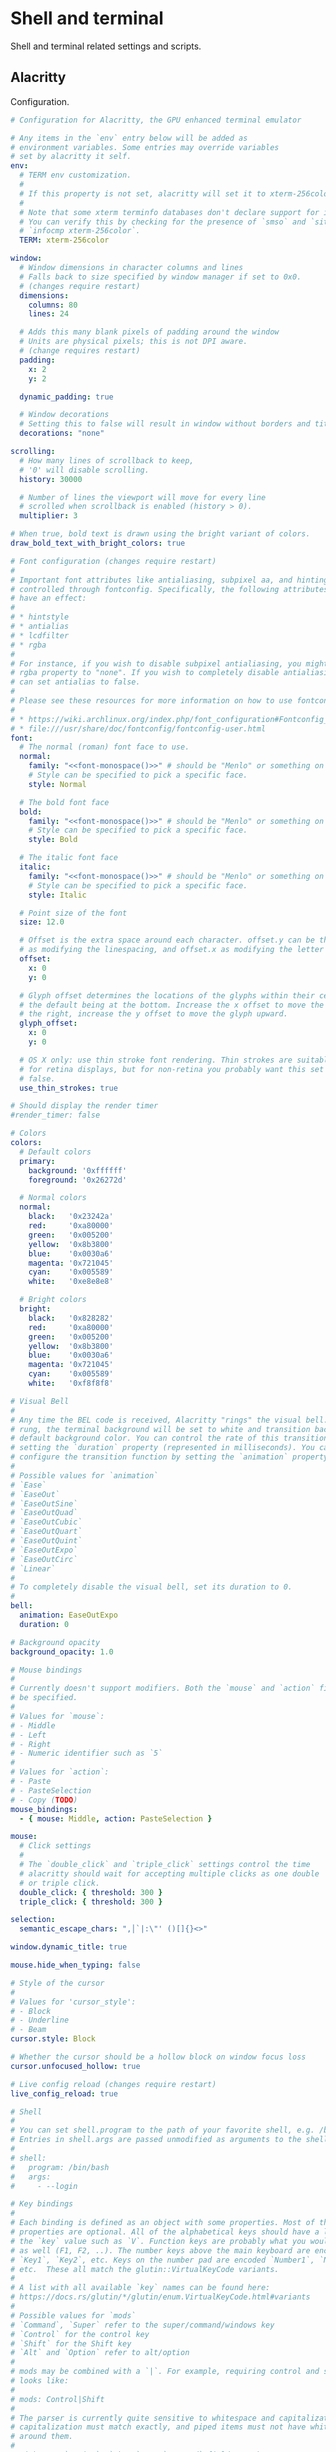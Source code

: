 #+STARTUP: content
#+PROPERTY: header-args+ :mkdirp yes

* Shell and terminal

  Shell and terminal related settings and scripts.

** Alacritty

   Configuration.

   #+BEGIN_SRC yaml :tangle ~/.config/alacritty/alacritty.yml :noweb yes
     # Configuration for Alacritty, the GPU enhanced terminal emulator

     # Any items in the `env` entry below will be added as
     # environment variables. Some entries may override variables
     # set by alacritty it self.
     env:
       # TERM env customization.
       #
       # If this property is not set, alacritty will set it to xterm-256color.
       #
       # Note that some xterm terminfo databases don't declare support for italics.
       # You can verify this by checking for the presence of `smso` and `sitm` in
       # `infocmp xterm-256color`.
       TERM: xterm-256color

     window:
       # Window dimensions in character columns and lines
       # Falls back to size specified by window manager if set to 0x0.
       # (changes require restart)
       dimensions:
         columns: 80
         lines: 24

       # Adds this many blank pixels of padding around the window
       # Units are physical pixels; this is not DPI aware.
       # (change requires restart)
       padding:
         x: 2
         y: 2
  
       dynamic_padding: true

       # Window decorations
       # Setting this to false will result in window without borders and title bar.
       decorations: "none"

     scrolling:
       # How many lines of scrollback to keep,
       # '0' will disable scrolling.
       history: 30000

       # Number of lines the viewport will move for every line
       # scrolled when scrollback is enabled (history > 0).
       multiplier: 3

     # When true, bold text is drawn using the bright variant of colors.
     draw_bold_text_with_bright_colors: true

     # Font configuration (changes require restart)
     #
     # Important font attributes like antialiasing, subpixel aa, and hinting can be
     # controlled through fontconfig. Specifically, the following attributes should
     # have an effect:
     #
     # * hintstyle
     # * antialias
     # * lcdfilter
     # * rgba
     #
     # For instance, if you wish to disable subpixel antialiasing, you might set the
     # rgba property to "none". If you wish to completely disable antialiasing, you
     # can set antialias to false.
     #
     # Please see these resources for more information on how to use fontconfig
     #
     # * https://wiki.archlinux.org/index.php/font_configuration#Fontconfig_configuration
     # * file:///usr/share/doc/fontconfig/fontconfig-user.html
     font:
       # The normal (roman) font face to use.
       normal:
         family: "<<font-monospace()>>" # should be "Menlo" or something on macOS.
         # Style can be specified to pick a specific face.
         style: Normal

       # The bold font face
       bold:
         family: "<<font-monospace()>>" # should be "Menlo" or something on macOS.
         # Style can be specified to pick a specific face.
         style: Bold

       # The italic font face
       italic:
         family: "<<font-monospace()>>" # should be "Menlo" or something on macOS.
         # Style can be specified to pick a specific face.
         style: Italic

       # Point size of the font
       size: 12.0

       # Offset is the extra space around each character. offset.y can be thought of
       # as modifying the linespacing, and offset.x as modifying the letter spacing.
       offset:
         x: 0
         y: 0

       # Glyph offset determines the locations of the glyphs within their cells with
       # the default being at the bottom. Increase the x offset to move the glyph to
       # the right, increase the y offset to move the glyph upward.
       glyph_offset:
         x: 0
         y: 0

       # OS X only: use thin stroke font rendering. Thin strokes are suitable
       # for retina displays, but for non-retina you probably want this set to
       # false.
       use_thin_strokes: true

     # Should display the render timer
     #render_timer: false

     # Colors
     colors:
       # Default colors
       primary:
         background: '0xffffff'
         foreground: '0x26272d'

       # Normal colors
       normal:
         black:   '0x23242a'
         red:     '0xa80000'
         green:   '0x005200'
         yellow:  '0x8b3800'
         blue:    '0x0030a6'
         magenta: '0x721045'
         cyan:    '0x005589'
         white:   '0xe8e8e8'

       # Bright colors
       bright:
         black:   '0x828282'
         red:     '0xa80000'
         green:   '0x005200'
         yellow:  '0x8b3800'
         blue:    '0x0030a6'
         magenta: '0x721045'
         cyan:    '0x005589'
         white:   '0xf8f8f8'

     # Visual Bell
     #
     # Any time the BEL code is received, Alacritty "rings" the visual bell. Once
     # rung, the terminal background will be set to white and transition back to the
     # default background color. You can control the rate of this transition by
     # setting the `duration` property (represented in milliseconds). You can also
     # configure the transition function by setting the `animation` property.
     #
     # Possible values for `animation`
     # `Ease`
     # `EaseOut`
     # `EaseOutSine`
     # `EaseOutQuad`
     # `EaseOutCubic`
     # `EaseOutQuart`
     # `EaseOutQuint`
     # `EaseOutExpo`
     # `EaseOutCirc`
     # `Linear`
     #
     # To completely disable the visual bell, set its duration to 0.
     #
     bell:
       animation: EaseOutExpo
       duration: 0

     # Background opacity
     background_opacity: 1.0

     # Mouse bindings
     #
     # Currently doesn't support modifiers. Both the `mouse` and `action` fields must
     # be specified.
     #
     # Values for `mouse`:
     # - Middle
     # - Left
     # - Right
     # - Numeric identifier such as `5`
     #
     # Values for `action`:
     # - Paste
     # - PasteSelection
     # - Copy (TODO)
     mouse_bindings:
       - { mouse: Middle, action: PasteSelection }

     mouse:
       # Click settings
       #
       # The `double_click` and `triple_click` settings control the time
       # alacritty should wait for accepting multiple clicks as one double
       # or triple click.
       double_click: { threshold: 300 }
       triple_click: { threshold: 300 }

     selection:
       semantic_escape_chars: ",│`|:\"' ()[]{}<>"

     window.dynamic_title: true

     mouse.hide_when_typing: false

     # Style of the cursor
     #
     # Values for 'cursor_style':
     # - Block
     # - Underline
     # - Beam
     cursor.style: Block

     # Whether the cursor should be a hollow block on window focus loss
     cursor.unfocused_hollow: true

     # Live config reload (changes require restart)
     live_config_reload: true

     # Shell
     #
     # You can set shell.program to the path of your favorite shell, e.g. /bin/fish.
     # Entries in shell.args are passed unmodified as arguments to the shell.
     #
     # shell:
     #   program: /bin/bash
     #   args:
     #     - --login

     # Key bindings
     #
     # Each binding is defined as an object with some properties. Most of the
     # properties are optional. All of the alphabetical keys should have a letter for
     # the `key` value such as `V`. Function keys are probably what you would expect
     # as well (F1, F2, ..). The number keys above the main keyboard are encoded as
     # `Key1`, `Key2`, etc. Keys on the number pad are encoded `Number1`, `Number2`,
     # etc.  These all match the glutin::VirtualKeyCode variants.
     #
     # A list with all available `key` names can be found here:
     # https://docs.rs/glutin/*/glutin/enum.VirtualKeyCode.html#variants
     #
     # Possible values for `mods`
     # `Command`, `Super` refer to the super/command/windows key
     # `Control` for the control key
     # `Shift` for the Shift key
     # `Alt` and `Option` refer to alt/option
     #
     # mods may be combined with a `|`. For example, requiring control and shift
     # looks like:
     #
     # mods: Control|Shift
     #
     # The parser is currently quite sensitive to whitespace and capitalization -
     # capitalization must match exactly, and piped items must not have whitespace
     # around them.
     #
     # Either an `action`, `chars`, or `command` field must be present.
     #   `action` must be one of the following:
     #       - `Paste`
     #       - `PasteSelection`
     #       - `Copy`
     #       - `IncreaseFontSize`
     #       - `DecreaseFontSize`
     #       - `ResetFontSize`
     #       - `ScrollPageUp`
     #       - `ScrollPageDown`
     #       - `ScrollToTop`
     #       - `ScrollToBottom`
     #       - `Quit`
     #   `chars` writes the specified string every time that binding is activated.
     #     These should generally be escape sequences, but they can be configured to
     #     send arbitrary strings of bytes.
     #   `command` must be a map containing a `program` string, and `args` array of
     #     strings. For example:
     #     - { ... , command: { program: "alacritty", args: ["-e", "vttest"] } }
     #
     # Want to add a binding (e.g. "PageUp") but are unsure what the X sequence
     # (e.g. "\x1b[5~") is? Open another terminal (like xterm) without tmux,
     # then run `showkey -a` to get the sequence associated to a key combination.
     key_bindings:
       - { key: V,        mods: Control|Shift,    action: Paste               }
       - { key: C,        mods: Control|Shift,    action: Copy                }
       - { key: Paste,                   action: Paste                        }
       - { key: Copy,                    action: Copy                         }
       - { key: Q,        mods: Command, action: Quit                         }
       - { key: W,        mods: Command, action: Quit                         }
       - { key: Insert,   mods: Shift,   action: PasteSelection               }
       - { key: Key0,     mods: Control, action: ResetFontSize                }
       - { key: Equals,   mods: Control, action: IncreaseFontSize             }
       - { key: Home,                    chars: "\x1bOH",   mode: AppCursor   }
       - { key: Home,                    chars: "\x1b[H",   mode: ~AppCursor  }
       - { key: End,                     chars: "\x1bOF",   mode: AppCursor   }
       - { key: End,                     chars: "\x1b[F",   mode: ~AppCursor  }
       - { key: PageUp,   mods: Shift,   chars: "\x1b[5;2~"                   }
       - { key: PageUp,   mods: Control, chars: "\x1b[5;5~"                   }
       - { key: PageUp,                  chars: "\x1b[5~"                     }
       - { key: PageDown, mods: Shift,   chars: "\x1b[6;2~"                   }
       - { key: PageDown, mods: Control, chars: "\x1b[6;5~"                   }
       - { key: PageDown,                chars: "\x1b[6~"                     }
       - { key: Tab,      mods: Shift,   chars: "\x1b[Z"                      }
       - { key: Back,                    chars: "\x7f"                        }
       - { key: Back,     mods: Alt,     chars: "\x1b\x7f"                    }
       - { key: Insert,                  chars: "\x1b[2~"                     }
       - { key: Delete,                  chars: "\x1b[3~"                     }
       - { key: Left,     mods: Shift,   chars: "\x1b[1;2D"                   }
       - { key: Left,     mods: Control, chars: "\x1b[1;5D"                   }
       - { key: Left,     mods: Alt,     chars: "\x1b[1;3D"                   }
       - { key: Left,                    chars: "\x1b[D",   mode: ~AppCursor  }
       - { key: Left,                    chars: "\x1bOD",   mode: AppCursor   }
       - { key: Right,    mods: Shift,   chars: "\x1b[1;2C"                   }
       - { key: Right,    mods: Control, chars: "\x1b[1;5C"                   }
       - { key: Right,    mods: Alt,     chars: "\x1b[1;3C"                   }
       - { key: Right,                   chars: "\x1b[C",   mode: ~AppCursor  }
       - { key: Right,                   chars: "\x1bOC",   mode: AppCursor   }
       - { key: Up,       mods: Shift,   chars: "\x1b[1;2A"                   }
       - { key: Up,       mods: Control, chars: "\x1b[1;5A"                   }
       - { key: Up,       mods: Alt,     chars: "\x1b[1;3A"                   }
       - { key: Up,                      chars: "\x1b[A",   mode: ~AppCursor  }
       - { key: Up,                      chars: "\x1bOA",   mode: AppCursor   }
       - { key: Down,     mods: Shift,   chars: "\x1b[1;2B"                   }
       - { key: Down,     mods: Control, chars: "\x1b[1;5B"                   }
       - { key: Down,     mods: Alt,     chars: "\x1b[1;3B"                   }
       - { key: Down,                    chars: "\x1b[B",   mode: ~AppCursor  }
       - { key: Down,                    chars: "\x1bOB",   mode: AppCursor   }
       - { key: F1,                      chars: "\x1bOP"                      }
       - { key: F2,                      chars: "\x1bOQ"                      }
       - { key: F3,                      chars: "\x1bOR"                      }
       - { key: F4,                      chars: "\x1bOS"                      }
       - { key: F5,                      chars: "\x1b[15~"                    }
       - { key: F6,                      chars: "\x1b[17~"                    }
       - { key: F7,                      chars: "\x1b[18~"                    }
       - { key: F8,                      chars: "\x1b[19~"                    }
       - { key: F9,                      chars: "\x1b[20~"                    }
       - { key: F10,                     chars: "\x1b[21~"                    }
       - { key: F11,                     chars: "\x1b[23~"                    }
       - { key: F12,                     chars: "\x1b[24~"                    }
       - { key: F1,       mods: Shift,   chars: "\x1b[1;2P"                   }
       - { key: F2,       mods: Shift,   chars: "\x1b[1;2Q"                   }
       - { key: F3,       mods: Shift,   chars: "\x1b[1;2R"                   }
       - { key: F4,       mods: Shift,   chars: "\x1b[1;2S"                   }
       - { key: F5,       mods: Shift,   chars: "\x1b[15;2~"                  }
       - { key: F6,       mods: Shift,   chars: "\x1b[17;2~"                  }
       - { key: F7,       mods: Shift,   chars: "\x1b[18;2~"                  }
       - { key: F8,       mods: Shift,   chars: "\x1b[19;2~"                  }
       - { key: F9,       mods: Shift,   chars: "\x1b[20;2~"                  }
       - { key: F10,      mods: Shift,   chars: "\x1b[21;2~"                  }
       - { key: F11,      mods: Shift,   chars: "\x1b[23;2~"                  }
       - { key: F12,      mods: Shift,   chars: "\x1b[24;2~"                  }
       - { key: F1,       mods: Control, chars: "\x1b[1;5P"                   }
       - { key: F2,       mods: Control, chars: "\x1b[1;5Q"                   }
       - { key: F3,       mods: Control, chars: "\x1b[1;5R"                   }
       - { key: F4,       mods: Control, chars: "\x1b[1;5S"                   }
       - { key: F5,       mods: Control, chars: "\x1b[15;5~"                  }
       - { key: F6,       mods: Control, chars: "\x1b[17;5~"                  }
       - { key: F7,       mods: Control, chars: "\x1b[18;5~"                  }
       - { key: F8,       mods: Control, chars: "\x1b[19;5~"                  }
       - { key: F9,       mods: Control, chars: "\x1b[20;5~"                  }
       - { key: F10,      mods: Control, chars: "\x1b[21;5~"                  }
       - { key: F11,      mods: Control, chars: "\x1b[23;5~"                  }
       - { key: F12,      mods: Control, chars: "\x1b[24;5~"                  }
       - { key: F1,       mods: Alt,     chars: "\x1b[1;6P"                   }
       - { key: F2,       mods: Alt,     chars: "\x1b[1;6Q"                   }
       - { key: F3,       mods: Alt,     chars: "\x1b[1;6R"                   }
       - { key: F4,       mods: Alt,     chars: "\x1b[1;6S"                   }
       - { key: F5,       mods: Alt,     chars: "\x1b[15;6~"                  }
       - { key: F6,       mods: Alt,     chars: "\x1b[17;6~"                  }
       - { key: F7,       mods: Alt,     chars: "\x1b[18;6~"                  }
       - { key: F8,       mods: Alt,     chars: "\x1b[19;6~"                  }
       - { key: F9,       mods: Alt,     chars: "\x1b[20;6~"                  }
       - { key: F10,      mods: Alt,     chars: "\x1b[21;6~"                  }
       - { key: F11,      mods: Alt,     chars: "\x1b[23;6~"                  }
       - { key: F12,      mods: Alt,     chars: "\x1b[24;6~"                  }
       - { key: F1,       mods: Super,   chars: "\x1b[1;3P"                   }
       - { key: F2,       mods: Super,   chars: "\x1b[1;3Q"                   }
       - { key: F3,       mods: Super,   chars: "\x1b[1;3R"                   }
       - { key: F4,       mods: Super,   chars: "\x1b[1;3S"                   }
       - { key: F5,       mods: Super,   chars: "\x1b[15;3~"                  }
       - { key: F6,       mods: Super,   chars: "\x1b[17;3~"                  }
       - { key: F7,       mods: Super,   chars: "\x1b[18;3~"                  }
       - { key: F8,       mods: Super,   chars: "\x1b[19;3~"                  }
       - { key: F9,       mods: Super,   chars: "\x1b[20;3~"                  }
       - { key: F10,      mods: Super,   chars: "\x1b[21;3~"                  }
       - { key: F11,      mods: Super,   chars: "\x1b[23;3~"                  }
       - { key: F12,      mods: Super,   chars: "\x1b[24;3~"                  }
   #+END_SRC

   Wrapper around alacritty. Sets appropriate dpi as reported by X.

   Requires setting zsh shebang since it needs fp division.
    
   #+BEGIN_SRC bash :tangle ~/.bin/terminal :shebang "#!/usr/bin/env zsh"
     dpi=$(xrdb -query | grep "Xft.dpi" | awk '{print $2}')
     if [ -n "$dpi" ]; then
         export WINIT_HIDPI_FACTOR=$(( dpi / 96.0 ))
     fi

     # There's a gl bug preventing alacritty from launching.
     #
     # Error creating GL context; Received multiple errors. Errors:
     # `[NoAvailablePixelFormat, OsError("Couldn\'t setup vsync: expected interval
     # `1` but got `0`")]`
     #
     # Setting vblank_mode seems to fix this. See
     # https://github.com/alacritty/alacritty/issues/4491
     vblank_mode=1 alacritty
   #+END_SRC

** Misc Scripts
   :PROPERTIES:
   :header-args:bash: :shebang "#!/usr/bin/env bash" :tangle-mode (identity #o755)
   :END:

   Set of useful scripts.

*** bri 

    Set screen brightness. Mostly used for my laptop. i2c used to work with my
    monitor(s), but I haven't tried it recently, so might be broken.
   
    #+BEGIN_SRC bash :tangle ~/.bin/bri
      mon_current() {
          local outstr
          outstr=$(ddcutil getvcp 10)
          local nums
          nums=$(echo -e "$outstr" | sed -e 's/[^0-9]/ /g' -e 's/^ *//g' -e 's/ *$//g' | tr -s ' ')
          echo "$nums" | cut -d " " -f 3
      }

      num_displays() {
          ddcutil detect | grep "Display" -c
      }

      case $1 in
          "monitor")
          case $2 in
              "up")
              amount="${3:-2}"
              curr=$(mon_current)
              for i in $(num_displays); do
                  ddcutil setvcp 10 $(( curr + amount )) --display "$i"
              done
              ;;
              "down")
              amount="${3:-2}"
              curr=$(mon_current)
              for i in $(num_displays); do
                  ddcutil setvcp 10 $(( curr - amount )) --display "$i"
              done
              ;;
              "set")
              : "${3?"Usage: $0 monitor set PERCENT"}"
              if [ -n "$4" ]; then
                  ddcutil setvcp 10 "$3" --display "$4"
              else
                  for i in $(num_displays); do
                      ddcutil setvcp 10 "$3" --display "$i"
                  done
              fi
              ;;
          esac
          ;;
          "laptop")
          case $2 in
              "up")
              amount="${3:-2}"
              xbacklight -inc "$amount" -fps 60
              ;;
              "down")
              amount="${3:-2}"
              xbacklight -dec "$amount" -fps 60
              ;;
              "set")
              : "${3?"Usage: $0 laptop set PERCENT"}"
              xbacklight -set "$3" -fps 60
              ;;
          esac
          ;;
      esac
    #+END_SRC

*** dpi

    Set dpi for my commonly used systems.

    #+BEGIN_SRC bash :tangle ~/.bin/dpi
      laptop_dpi=216
      monitor_dpi=116

      function set_dpi() {
         echo "Xft.dpi: $1" | xrdb -merge
         echo "*dpi: $1" | xrdb -merge
      }

      if [ "$#" -eq 1 ]; then
         case $1 in
             "laptop")
                 set_dpi $laptop_dpi
                 ;;
             "monitor")
                 set_dpi $monitor_dpi
                 ;;
             ,*)
                 set_dpi "$1"
                 ;;
         esac
      else
          print "Invalid number of arguments"
      fi
    #+END_SRC

*** editor

    Start the emacs daemon if it's not already started, and open a client to it.

    #+BEGIN_SRC bash :tangle ~/.bin/editor
      emacsclient -a '' "$@"
    #+END_SRC

*** essid

    Get currently connected ssid.

    #+BEGIN_SRC bash :tangle ~/.bin/essid
      ssid=$((iwgetid || echo "no wifi") | cut -d\" -f2)
      echo $ssid
    #+END_SRC

    #+RESULTS:
    : Lan Before Time

*** lock

    Lock or suspend.

    #+BEGIN_SRC bash :tangle ~/.bin/lock
      case $1 in
          "suspend")
              systemctl suspend
              ;;
          ,*)
              xset s activate
              ;;
      esac
    #+END_SRC
    
*** mm
    
    Configuration for setting caps lock to be left control.
    
    #+BEGIN_SRC conf :tangle ~/.xmodmap
      remove Lock = Caps_Lock
      keysym Caps_Lock = Control_L
      add Control = Control_L
    #+END_SRC
    
    Script for setting the above configuration, and setting left control to send
    escape on press. Left control will continue to send left control when held
    down.
    
    This needs to be ran after suspend (sometimes twice for whatever reason).
    
    #+BEGIN_SRC bash :tangle ~/.bin/mm
      xmodmap ~/.xmodmap
      xcape -e 'Control_L=Escape'
    #+END_SRC
    
*** network

    Start up network related stuff.

    #+BEGIN_SRC bash :tangle ~/.bin/network
      set -ex

      if [ -z "$1" ]; then
          echo "Missing network name"
          exit 1
      fi

      # For whatever reason, not setting this interface down will cause netctl to fail
      # on this machine.
      if [ "$HOSTNAME" == "system7" ]; then
          sudo ip link set wlo1 down
      fi

      # Connect to selected network.
      sudo netctl start "$1"

      # Cache passphrase so mbsync can use it.
      echo "hello" | gpg -e --recipient scsmithr@gmail.com | gpg -d

      # Periodically refresh emails.
      systemctl start --user mbsync.timer
    #+END_SRC
    
*** notify

    Notify after a process has completed.

    #+BEGIN_SRC bash :tangle ~/.bin/notify
      if [ "$1" = "critical" ] ||
             [ "$1" = "normal" ] ||
             [ "$1" = "low" ]; then
          opt="-u $1"
          shift
      fi
      "$@"
      if [ -n "$DISPLAY" ]; then
          notify-send "Process Completed" "$*" $opt
      fi
      tput bel
    #+END_SRC
    
*** screenshot
    
    Take a screenshot and save it to =~/Pictures/screenshots=. The screenshot will
    be put into the clipboard.

    #+BEGIN_SRC bash :tangle ~/.bin/screenshot
      set -e

      file=screenshot_$(date -Iseconds).png

      maim --select --hidecursor | tee ~/Pictures/screenshots/$file | xclip -selection clipboard -t image/png
      notify-send "Screenshot taken" "$file"
    #+END_SRC

*** toggle-redshift
    
    Kill redshift if it's running, start it if it's not.
    
    #+BEGIN_SRC bash :tangle ~/.bin/toggle-redshift
      trap '' HUP

      if pgrep -x redshift > /dev/null; then
          pkill redshift
          echo "redshift killed"
      else
          nohup redshift &> /tmp/redshift.nohup.out &
          echo "redshift started"
      fi
    #+END_SRC

*** vol

    Helper for setting and getting volume. Uses =pamixer=.

    #+BEGIN_SRC bash :tangle ~/.bin/vol
      case $1 in
          "up")
              pamixer -u; pamixer -i 5
              ;;
          "down")
              pamixer -u; pamixer -d 5
              ;;
          "mute")
              pamixer -t
              ;;
          "get")
              pamixer --get-volume
              ;;
      esac
    #+END_SRC

** Bashrc
   :PROPERTIES:
   :header-args:bash: :tangle ~/.bashrc :comments noweb
   :END:

   If not running interactively, don't do anything

   #+BEGIN_SRC bash
     [[ $- != *i* ]] && return
   #+END_SRC
     
   Include scripts tangled from [[Scripts]].

   #+BEGIN_SRC bash
     export PATH=$PATH:$HOME/.bin/
   #+END_SRC

   Set editor to script tangled from [[editor]].

   #+BEGIN_SRC bash
     export EDITOR=editor
   #+END_SRC
   
   Go related settings. Using a non-standard go path, and avoiding using the
   default go proxy. Occasionally hitting the source directly fails (e.g. for
   some of Google's sources), and unsetting =GOPROXY= is required.

   #+BEGIN_SRC bash
     export GOPATH=$HOME/.go
     export PATH=$PATH:$HOME/.go/bin
     export GOPROXY=direct
   #+END_SRC

   Get the number of threads by counting occurrences of "processor" in cpu info.

   #+name: num-threads
   #+BEGIN_SRC bash :tangle no
     grep -c ^processor /proc/cpuinfo
   #+END_SRC

   #+RESULTS:
   : 16

   Set number of threads for julia to the number of threads counted by the
   machine tangling this file.

   #+BEGIN_SRC bash :noweb yes
     export JULIA_NUM_THREADS=<<num-threads()>>
   #+END_SRC
   
   Include cargo binaries in path.

   #+BEGIN_SRC bash
     export PATH=$PATH:$HOME/.cargo/bin
   #+END_SRC
   
   Include [[https://github.com/leanprover/elan][elan]] binaries in path.

   #+BEGIN_SRC bash
     export PATH=$PATH:$HOME/.elan/bin
   #+END_SRC

   I like colors in my =ls= output.

   #+BEGIN_SRC bash
     alias ls='ls --color=auto'
   #+END_SRC
     
   Set prompt.
     
   #+BEGIN_SRC bash
     PS1='[\u@\h \W]\$ '
   #+END_SRC

* Fonts

  List of fonts to be used elsewhere.

  #+name: font-serif
  #+BEGIN_SRC sh
    echo "Source Serif Pro"
  #+END_SRC

  #+RESULTS: font-serif
  : Source Serif Pro

  #+name: font-sans-serif
  #+BEGIN_SRC sh
    echo "Source Sans Pro"
  #+END_SRC

  #+RESULTS: font-sans-serif
  : Source Sans Pro

  #+name: font-monospace
  #+BEGIN_SRC sh
    echo "Triplicate A"
  #+END_SRC

  #+RESULTS: font-monospace
  : Triplicate A

** Font config

   #+BEGIN_SRC nxml :tangle ~/.config/fontconfig/fonts.conf :noweb yes
     <?xml version="1.0"?>
     <!DOCTYPE fontconfig SYSTEM "fonts.dtd">
     <fontconfig>
         <match target="pattern">
             <test qual="any" name="family"><string>serif</string></test>
             <edit name="family" mode="assign" binding="same"><string><<font-serif()>></string></edit>
         </match>
         <match target="pattern">
             <test qual="any" name="family"><string>sans-serif</string></test>
             <edit name="family" mode="assign" binding="same"><string><<font-sans-serif()>></string></edit>
         </match>
         <match target="pattern">
             <test qual="any" name="family"><string>monospace</string></test>
             <edit name="family" mode="assign" binding="same"><string><<font-monospace()>></string></edit>
         </match>

         <match target="pattern">
             <edit name="hintstyle" mode="append"><const>hintnone</const></edit>
         </match>
     </fontconfig>
   #+END_SRC

* Window manager

  Combo of xmonad and xmobar.

  #+name: xft-ui-font
  #+BEGIN_SRC shell :noweb yes
    echo "xft:<<font-sans-serif()>>:semibold:size=10"
  #+END_SRC

  #+RESULTS: xft-ui-font
  : xft:Source Sans Pro:semibold:size=11

** Xmonad

   Config.

   #+BEGIN_SRC haskell :tangle ~/.xmonad/xmonad.hs :noweb yes
     import qualified Data.List as List
     import qualified Data.Map as Map
     import qualified Data.Map.Strict as StrictMap
     import Graphics.X11.ExtraTypes.XF86
     import System.Exit
       ( ExitCode (ExitSuccess),
         exitWith,
       )
     import XMonad
     import XMonad.Actions.CycleWS (toggleWS)
     import XMonad.Actions.Navigation2D
       ( Direction2D (..),
         Navigation2DConfig (..),
         sideNavigation,
         switchLayer,
         windowGo,
         windowSwap,
         withNavigation2DConfig,
       )
     import XMonad.Actions.PhysicalScreens
       ( sendToScreen,
         viewScreen,
       )
     import qualified XMonad.Hooks.DynamicLog as D
     import XMonad.Hooks.EwmhDesktops
       ( ewmh,
         fullscreenEventHook,
       )
     import XMonad.Hooks.ManageDocks
       ( ToggleStruts (..),
         avoidStruts,
         docks,
       )
     import XMonad.Hooks.ManageHelpers
       ( Side (..),
         doCenterFloat,
         doSideFloat,
         isDialog,
       )
     import XMonad.Hooks.UrgencyHook
       ( NoUrgencyHook (..),
         withUrgencyHook,
       )
     import XMonad.Layout.BinarySpacePartition
       ( FocusParent (..),
         ResizeDirectional (..),
         Rotate (..),
         TreeBalance (..),
         emptyBSP,
       )
     import XMonad.Layout.NoBorders
       ( Ambiguity (..),
         lessBorders,
       )
     import XMonad.Layout.Spacing
       ( Border (..),
         spacingRaw,
       )
     import XMonad.Prompt
     import XMonad.Prompt.Shell
     import qualified XMonad.StackSet as W
     import XMonad.Util.Run
       ( hPutStrLn,
         runProcessWithInput,
         spawnPipe,
       )
     import XMonad.Util.WorkspaceCompare (getSortByIndex)

     promptConf =
       def
         { position = Bottom,
           font = "<<xft-ui-font()>>",
           height = 44,
           bgColor = dark,
           fgColor = foreground,
           bgHLight = dark,
           fgHLight = light,
           promptBorderWidth = myPromptBorderWidth,
           borderColor = myPromptBorderColor,
           maxComplRows = Just 1,
           showCompletionOnTab = False
         }

     centerWindow :: Window -> X ()
     centerWindow win = do
       (_, W.RationalRect x y w h) <- floatLocation win
       let newH
             | h > (23 / 24) = h - (1 / 24)
             | h < (3 / 4) = (3 / 4)
             | otherwise = h
       let newW
             | w > (3 / 4) = (3 / 4)
             | w < (1 / 2) = (1 / 2)
             | otherwise = w
       windows $
         W.float win (W.RationalRect ((1 - newW) / 2) ((1 - newH) / 2) newW newH)
       return ()

     myWorkspaceKeys conf@(XConfig {XMonad.modMask = modMask}) =
       Map.fromList $
         [ ((modMask, xK_Return), spawn myTerminal),
           ((modMask, xK_p), shellPrompt promptConf),
           ((modMask, xK_b), spawn myBrowser),
           ((modMask, xK_v), spawn myEditor),
           ((modMask, xK_q), spawn "lock"),
           ((modMask .|. shiftMask, xK_q), spawn "lock suspend"),
           ((modMask, xK_x), spawn "if type xmonad; then xmonad --restart; fi"),
           ((modMask .|. shiftMask, xK_x), io (exitWith ExitSuccess)),
           ((modMask .|. shiftMask, xK_c), kill),
           ((modMask, xK_space), sendMessage NextLayout),
           ((modMask .|. shiftMask, xK_space), setLayout $ XMonad.layoutHook conf),
           ((modMask, xK_r), sendMessage $ Rotate),
           ((modMask, xK_a), sendMessage $ FocusParent),
           ((modMask .|. controlMask, xK_l), sendMessage $ ExpandTowards R),
           ((modMask .|. controlMask, xK_h), sendMessage $ ExpandTowards L),
           ((modMask .|. controlMask, xK_j), sendMessage $ ExpandTowards D),
           ((modMask .|. controlMask, xK_k), sendMessage $ ExpandTowards U),
           ((modMask, xK_l), windowGo R False),
           ((modMask, xK_h), windowGo L False),
           ((modMask, xK_k), windowGo U False),
           ((modMask, xK_j), windowGo D False),
           ((modMask .|. shiftMask, xK_l), windowSwap R False),
           ((modMask .|. shiftMask, xK_h), windowSwap L False),
           ((modMask .|. shiftMask, xK_k), windowSwap U False),
           ((modMask .|. shiftMask, xK_j), windowSwap D False),
           ((modMask, xK_u), windows W.focusUp),
           ((modMask, xK_i), windows W.focusDown),
           ((modMask, xK_s), switchLayer),
           ((modMask, xK_f), withFocused centerWindow),
           ((modMask, xK_t), withFocused $ windows . W.sink),
           ((modMask, xK_equal), sendMessage Equalize),
           ((modMask, xK_minus), toggleWS)
         ]
           ++ [ ((m .|. modMask, key), f sc)
                | (key, sc) <- zip [xK_w, xK_e] [0 ..],
                  (f, m) <- [(viewScreen def, 0), (sendToScreen def, shiftMask)]
              ]
           ++ [ ((m .|. modMask, k), windows $ f i)
                | (i, k) <- zip (XMonad.workspaces conf) [xK_1 .. xK_9],
                  (f, m) <- [(W.greedyView, 0), (W.shift, shiftMask)]
              ]
           ++ [ ((0, xF86XK_MonBrightnessUp), spawn "bri laptop up"),
                ((0, xF86XK_MonBrightnessDown), spawn "bri laptop down"),
                ((0, xF86XK_AudioRaiseVolume), spawn "vol up"),
                ((0, xF86XK_AudioLowerVolume), spawn "vol down"),
                ((0, xF86XK_AudioMute), spawn "vol mute")
              ]

     stringifyLayout :: String -> String
     stringifyLayout l
       | t "BSP" l = fmt "bsp"
       | t "Full" l = fmt "full"
       | otherwise = fmt l
       where
         t = List.isInfixOf
         fmt s = "[" ++ s ++ "]"

     myLogHook h = do
       let fmt fg bg = D.pad . D.pad . D.xmobarColor fg bg
       D.dynamicLogWithPP
         D.xmobarPP
           { D.ppCurrent = fmt primary "",
             D.ppHidden = fmt muted "",
             D.ppVisible = fmt foreground "",
             D.ppUrgent = fmt urgent "",
             D.ppLayout = fmt muted "" . stringifyLayout,
             D.ppTitle = const "",
             D.ppSep = " ",
             D.ppSort = getSortByIndex,
             D.ppOutput = hPutStrLn h
           }

     myLayoutHook =
       uniformSpacing $
         lessBorders (OnlyScreenFloat) (emptyBSP ||| Full)
       where
         gs = 5
         uniformSpacing = spacingRaw False (border) True (border) True
         border = Border gs gs gs gs

     myManageHook = composeAll [isDialog =? True --> doCenterFloat]

     myNavConf = def {defaultTiledNavigation = sideNavigation}

     myConfig pipe =
       withUrgencyHook NoUrgencyHook $
         withNavigation2DConfig myNavConf $
           ewmh $
             docks
               def
                 { logHook = myLogHook pipe,
                   manageHook = myManageHook,
                   layoutHook = avoidStruts $ myLayoutHook,
                   handleEventHook = fullscreenEventHook,
                   focusFollowsMouse = False,
                   workspaces = myWorkspaces,
                   terminal = myTerminal,
                   modMask = myModMask,
                   keys = myWorkspaceKeys,
                   borderWidth = myBorderWidth,
                   normalBorderColor = myUnfocusedBorderColor,
                   focusedBorderColor = myFocusedBorderColor
                 }

     main = xmonad . myConfig =<< spawnPipe "xmobar"

     -- programs
     myEditor = "editor -c"

     myTerminal = "terminal"

     myBrowser = "firefox"

     -- colors
     dark = "#46474d"

     light = "#fcfcfc"

     muted = "#828282"

     foreground = "#ababb4"

     primary = "#e8e8e8"

     urgent = "#8b3800"

     myFocusedBorderColor = "#46474d"

     myUnfocusedBorderColor = "#a6a7ad"

     myPromptBorderColor = "#26272d"

     -- config vars
     myBorderWidth = 2

     myPromptBorderWidth = 1

     myModMask = mod4Mask

     myWorkspaces = ["def", "web", "dev", "misc"]

   #+END_SRC

   Recompile and reload xmonad.

   #+BEGIN_SRC bash :results value
     xmonad --recompile && xmonad --restart
   #+END_SRC

   #+RESULTS:
   : 0

** Xmobar

   #+BEGIN_SRC haskell :tangle ~/.xmobarrc :noweb yes
     Config {
         font = "<<xft-ui-font()>>",
         bgColor = "#46474d",
         fgColor = "#ababb4",
         border = BottomB,
         borderColor = "#26272d",
         borderWidth = 1,
         position = Top,
         allDesktops = False,
         lowerOnStart = True,
         hideOnStart = False,
         persistent = True,

         commands = [
             Run Date "%a, %b %d %I:%M%P" "date" 10,

             Run CommandReader "~/.status/status.scm" "status",

             Run StdinReader
         ],
         sepChar = "%",
         alignSep = "}{",
         template = " %StdinReader% }  %date%  { %status% "
     }
   #+END_SRC

** Status bar
   :PROPERTIES:
   :header-args+: :tangle ~/.status/status.scm
   :header-args+: :tangle-mode (identity #o755)
   :header-args:scheme: :session status :scheme guile
   :END:

   Auto-invoke guile.

   #+BEGIN_SRC text
     #!/usr/bin/guile \
     -e main -s
     !#
   #+END_SRC
     
   The actual scheme source for status. =geiser= can be used by evaling the below
   code block.

   #+BEGIN_SRC scheme
     (use-modules (ice-9 textual-ports))
     (use-modules (ice-9 popen))

     (define (file->string f)
       (call-with-input-file f
         (lambda (p)
           (get-string-all p))))

     (define (file->number f)
       (let ((s (file->string f)))
         (string->number (string-trim-both s))))

     (define (command->string command)
       (let* ((p (open-input-pipe command))
              (s (get-string-all p)))
         (close-pipe p)
         (string-trim-both s)))

     (define charge-full-f "/sys/class/power_supply/BAT0/charge_full")
     (define charge-now-f "/sys/class/power_supply/BAT0/charge_now")
     (define charge-status-f "/sys/class/power_supply/BAT0/status")

     (define (battery?)
       (file-exists? charge-full-f))

     (define (battery-status)
       (let ((s (string-trim-both (file->string charge-status-f))))
         (cond ((string= "Full" s) 'full)
               ((string= "Discharging" s) 'discharging)
               ((string= "Charging" s) 'charging)
               (else '()))))

     (define (battery-percent)
       (let ((full (file->number charge-full-f))
             (curr (file->number charge-now-f)))
         (floor (/ (* curr 100) full))))

     (define (volume-percent)
       (command->string "vol get"))

     (define (mute?)
       (let ((s (command->string "pamixer --get-mute")))
         (string=? s "true")))

     (define (essid)
       (command->string "essid"))

     (define (format-section section value)
       (format #f "<fc=#828282> ~A:</fc> ~A" section value))

     (define (format-battery)
       (if (battery?)
           (let* ((status (battery-status))
                  (icon (cond ((eq? status 'discharging) " -")
                              ((eq? status 'charging) " +")
                              (else "")))
                  (s (format #f "~A%~A" (battery-percent) icon)))
             (format-section "bat" s))
           ""))

     (define (format-volume)
       (let* ((mute-str (if (mute?) " (mute)" ""))
              (s (format #f "~A%~A" (volume-percent) mute-str)))
         (format-section "vol" s)))

     (define (format-wifi)
       (format-section "wifi" (essid)))

     (define (format-status)
       (string-append
        (string-trim-both
         (string-join
          (list
           (format-wifi)
           (format-volume)
           (format-battery))
          "    "))
        "  "))

     (define loop-wait 5)

     (define (print-loop)
       (while #t
         (display (format-status))
         (newline)
         (sleep loop-wait)))

     (define (main args)
       (setvbuf (current-output-port) 'none)
       (print-loop))
   #+END_SRC

   #+RESULTS:
   : #<unspecified>

* Git

  Global git configurations.

  #+BEGIN_SRC conf :tangle ~/.gitconfig
    [user]
        email = scsmithr@gmail.com
        name = Sean Smith
        signingkey = BA3E3A399960AD0D
    [commit]
        gpgsign = true
    [core]
        editor = editor
        excludesfile = /home/sean/.gitignore
        hooksPath = nohooks
    [url "git@github.com:"]
        insteadOf = https://github.com/
    [url "git@gh.coder-internal.com:"]
        insteadOf = https://git.coder-internal.com/
    [url "git@gh.coder-internal.com:"]
        insteadOf = https://gh.coder-internal.com/
    [filter "lfs"]
        clean = git-lfs clean -- %f
        smudge = git-lfs smudge -- %f
        process = git-lfs filter-process
        required = true
    [http]
        cookiefile = /home/sean/.gitcookies
    [alias]
        wta = "!f() { git worktree add worktree/$1; }; f"
        wtr = "!f() { git worktree remove worktree/$1; }; f"
        wtl = worktree list
    [github]
        user = scsmithr
  #+END_SRC

  #+BEGIN_SRC conf :tangle ~/.gitignore
    worktree/
    vendor/
    node_modules/
    .log/
  #+END_SRC

* X

** Redshift

   Retrieve location for machine currently tangling.

   #+name: location
   #+BEGIN_SRC bash :results none
     file="/tmp/.location"
     if [ ! -f "$file" ]; then
         curl https://location.services.mozilla.com/v1/geolocate?key=geoclue > "$file"
     fi
     cat "$file"
   #+END_SRC

   #+name: location-lat
   #+BEGIN_SRC bash :noweb yes
     <<location>> | jq .location.lat
   #+END_SRC

   #+name: location-long
   #+BEGIN_SRC bash :noweb yes
     <<location>> | jq .location.lng
   #+END_SRC

   #+BEGIN_SRC conf :tangle ~/.config/redshift/redshift.conf :noweb yes
     [redshift]
     ; Set the day and night screen temperatures
     temp-day=6500
     temp-night=2500

     ; Enable/Disable a smooth transition between day and night
     ; 0 will cause a direct change from day to night screen temperature.
     ; 1 will gradually increase or decrease the screen temperature
     transition=1

     dawn-time=6:00-10:30
     dusk-time=17:30-22:00

     ; Set the location-provider: 'geoclue', 'gnome-clock', 'manual'
     ; type 'redshift -l list' to see possible values
     ; The location provider settings are in a different section.
     location-provider=manual

     ; Configuration of the location-provider:
     ; type 'redshift -l PROVIDER:help' to see the settings
     ; e.g. 'redshift -l manual:help'
     [manual]
     lat=<<location-lat()>>
     lon=<<location-long()>>
   #+END_SRC

** Xinit
   :PROPERTIES:
   :header-args:sh: :tangle ~/.xinitrc :noweb yes :comments org :padline no
   :END:

   Set proper cursor, otherwise X defaults to an x shaped cursor which looks
   ugly. This seems to be using the cursor theme provided by Gnome, but I don't
   really care what it looks like.

   #+BEGIN_SRC sh
     xsetroot -cursor_name left_ptr
   #+END_SRC
     
   Set some colors, load colors/themes from xresources.

   #+BEGIN_SRC sh
     hsetroot -solid "#CFCFCF"
     xrdb ~/.Xresources
   #+END_SRC

   Set initial dpi for my most used computers.

   #+BEGIN_SRC sh
     case $HOSTNAME in
         "system22")
             dpi laptop
             ;;
         "system7")
             dpi monitor
             ;;
     esac
   #+END_SRC

   Call script defined in [[mm]] to change caplock related settings.

   #+BEGIN_SRC sh
     mm
   #+END_SRC

   Set up gpg and ssh agents. Not too sure what the dbus update thing is for, I
   don't remember why I put it in.

   #+BEGIN_SRC sh
     dbus-update-activation-environment --systemd DISPLAY
     eval $(ssh-agent -s)
     export SSH_AUTH_SOCK
   #+END_SRC

   Start some background stuff.

   #+BEGIN_SRC sh
     redshift&
     dunst&
   #+END_SRC

   Set up lock screen, using =xsecurelock=.

   #+BEGIN_SRC sh
     xset s 300 5 # Lock after 5 minutes
     export XSECURELOCK_PASSWORD_PROMPT=time
     export XSECURELOCK_FONT="<<font-sans-serif()>>"
     xss-lock -l -- xsecurelock&
   #+END_SRC

   Launch =xmonad=.

   #+BEGIN_SRC sh
     exec xmonad
   #+END_SRC

** Xresources

   #+BEGIN_SRC conf :tangle ~/.Xresources
     Xcursor.size: 32

     #define S_base03        #002b36
     #define S_base02        #073642
     #define S_base01        #586e75
     #define S_base00        #26272d
     #define S_base0         #839496
     #define S_base1         #93a1a1
     #define S_base2         #eee8d5
     #define S_base3         #ffffff

     ,*background:            S_base3
     ,*foreground:            S_base00
     ,*fadeColor:             S_base3
     ,*cursorColor:           S_base01
     ,*pointerColorBackground:S_base1
     ,*pointerColorForeground:S_base01

     #define S_yellow        #b58900
     #define S_orange        #cb4b16
     #define S_red           #dc322f
     #define S_magenta       #d33682
     #define S_violet        #6c71c4
     #define S_blue          #268bd2
     #define S_cyan          #2aa198
     #define S_green         #859900

     !! black dark/light
     ,*color0:                S_base02
     ,*color8:                S_base03

     !! red dark/light
     ,*color1:                S_red
     ,*color9:                S_red

     !! green dark/light
     ,*color2:                S_green
     ,*color10:               S_green

     !! yellow dark/light
     ,*color3:                S_yellow
     ,*color11:               S_yellow

     !! blue dark/light
     ,*color4:                S_blue
     ,*color12:               S_blue

     !! magenta dark/light
     ,*color5:                S_magenta
     ,*color13:               S_magenta

     !! cyan dark/light
     ,*color6:                S_cyan
     ,*color14:               S_cyan

     !! white dark/light
     ,*color7:                S_base2
     ,*color15: S_base3

     Xft.Hinting: 0
     Xft.Antialias: 1
     Xft.HintStyle: "hintnone"
   #+END_SRC

* Notifications

  Notifications are provided by dunst.

  #+BEGIN_SRC conf :tangle ~/.config/dunst/dunstrc :noweb yes
    [global]
        ### Display ###

        # Which monitor should the notifications be displayed on.
        monitor = 0

        # Display notification on focused monitor.  Possible modes are:
        #   mouse: follow mouse pointer
        #   keyboard: follow window with keyboard focus
        #   none: don't follow anything
        #
        # "keyboard" needs a window manager that exports the
        # _NET_ACTIVE_WINDOW property.
        # This should be the case for almost all modern window managers.
        #
        # If this option is set to mouse or keyboard, the monitor option
        # will be ignored.
        follow = none

        # The geometry of the window:
        #   [{width}]x{height}[+/-{x}+/-{y}]
        # The geometry of the message window.
        # The height is measured in number of notifications everything else
        # in pixels.  If the width is omitted but the height is given
        # ("-geometry x2"), the message window expands over the whole screen
        # (dmenu-like).  If width is 0, the window expands to the longest
        # message displayed.  A positive x is measured from the left, a
        # negative from the right side of the screen.  Y is measured from
        # the top and down respectively.
        # The width can be negative.  In this case the actual width is the
        # screen width minus the width defined in within the geometry option.
        geometry = "520x3-8+42"

        # Show how many messages are currently hidden (because of geometry).
        indicate_hidden = yes

        # Shrink window if it's smaller than the width.  Will be ignored if
        # width is 0.
        shrink = no

        # The transparency of the window.  Range: [0; 100].
        # This option will only work if a compositing window manager is
        # present (e.g. xcompmgr, compiz, etc.).
        transparency = 0

        # The height of the entire notification.  If the height is smaller
        # than the font height and padding combined, it will be raised
        # to the font height and padding.
        notification_height = 0

        # Draw a line of "separator_height" pixel height between two
        # notifications.
        # Set to 0 to disable.
        separator_height = 1

        # Padding between text and separator.
        padding = 8

        # Horizontal padding.
        horizontal_padding = 8

        # Defines width in pixels of frame around the notification window.
        # Set to 0 to disable.
        frame_width = 1

        # Defines color of the frame around the notification window.
        frame_color = "#26272d"

        # Define a color for the separator.
        # possible values are:
        #  * auto: dunst tries to find a color fitting to the background;
        #  * foreground: use the same color as the foreground;
        #  * frame: use the same color as the frame;
        #  * anything else will be interpreted as a X color.
        separator_color = frame

        # Sort messages by urgency.
        sort = yes

        # Don't remove messages, if the user is idle (no mouse or keyboard input)
        # for longer than idle_threshold seconds.
        # Set to 0 to disable.
        # Transient notifications ignore this setting.
        idle_threshold = 120

        ### Text ###

        font = <<font-sans-serif()>> 11

        # The spacing between lines.  If the height is smaller than the
        # font height, it will get raised to the font height.
        line_height = 0

        # Possible values are:
        # full: Allow a small subset of html markup in notifications:
        #        <b>bold</b>
        #        <i>italic</i>
        #        <s>strikethrough</s>
        #        <u>underline</u>
        #
        #        For a complete reference see
        #        <http://developer.gnome.org/pango/stable/PangoMarkupFormat.html>.
        #
        # strip: This setting is provided for compatibility with some broken
        #        clients that send markup even though it's not enabled on the
        #        server. Dunst will try to strip the markup but the parsing is
        #        simplistic so using this option outside of matching rules for
        #        specific applications *IS GREATLY DISCOURAGED*.
        #
        # no:    Disable markup parsing, incoming notifications will be treated as
        #        plain text. Dunst will not advertise that it has the body-markup
        #        capability if this is set as a global setting.
        #
        # It's important to note that markup inside the format option will be parsed
        # regardless of what this is set to.
        markup = full

        # The format of the message.  Possible variables are:
        #   %a  appname
        #   %s  summary
        #   %b  body
        #   %i  iconname (including its path)
        #   %I  iconname (without its path)
        #   %p  progress value if set ([  0%] to [100%]) or nothing
        #   %n  progress value if set without any extra characters
        #   %%  Literal %
        # Markup is allowed
        format = "%s - %b"

        # Alignment of message text.
        # Possible values are "left", "center" and "right".
        alignment = left

        # Show age of message if message is older than show_age_threshold
        # seconds.
        # Set to -1 to disable.
        show_age_threshold = -1

        # Split notifications into multiple lines if they don't fit into
        # geometry.
        word_wrap = no

        # When word_wrap is set to no, specify where to ellipsize long lines.
        # Possible values are "start", "middle" and "end".
        ellipsize = end

        # Ignore newlines '\n' in notifications.
        ignore_newline = yes

        # Merge multiple notifications with the same content
        stack_duplicates = true

        # Hide the count of merged notifications with the same content
        hide_duplicate_count = false

        # Display indicators for URLs (U) and actions (A).
        show_indicators = no

        ### Icons ###

        # Align icons left/right/off
        icon_position = off

        # Scale larger icons down to this size, set to 0 to disable
        max_icon_size = 32

        # Paths to default icons.
        icon_path = /usr/share/icons/gnome/16x16/status/:/usr/share/icons/gnome/16x16/devices/

        ### History ###

        # Should a notification popped up from history be sticky or timeout
        # as if it would normally do.
        sticky_history = yes

        # Maximum amount of notifications kept in history
        history_length = 20

        ### Misc/Advanced ###

        # dmenu path.
        dmenu = /usr/bin/rofi -show -dmenu -p dunst

        # Browser for opening urls in context menu.
        browser = /usr/bin/firefox -new-tab

        # Always run rule-defined scripts, even if the notification is suppressed
        always_run_script = true

        # Define the title of the windows spawned by dunst
        title = Dunst

        # Define the class of the windows spawned by dunst
        class = Dunst

        # Print a notification on startup.
        # This is mainly for error detection, since dbus (re-)starts dunst
        # automatically after a crash.
        startup_notification = false

        ### Legacy

        # Use the Xinerama extension instead of RandR for multi-monitor support.
        # This setting is provided for compatibility with older nVidia drivers that
        # do not support RandR and using it on systems that support RandR is highly
        # discouraged.
        #
        # By enabling this setting dunst will not be able to detect when a monitor
        # is connected or disconnected which might break follow mode if the screen
        # layout changes.
        force_xinerama = false

    # Experimental features that may or may not work correctly. Do not expect them
    # to have a consistent behaviour across releases.
    [experimental]
        # Calculate the dpi to use on a per-monitor basis.
        # If this setting is enabled the Xft.dpi value will be ignored and instead
        # dunst will attempt to calculate an appropriate dpi value for each monitor
        # using the resolution and physical size. This might be useful in setups
        # where there are multiple screens with very different dpi values.
        per_monitor_dpi = false

    [shortcuts]

        # Shortcuts are specified as [modifier+][modifier+]...key
        # Available modifiers are "ctrl", "mod1" (the alt-key), "mod2",
        # "mod3" and "mod4" (windows-key).
        # Xev might be helpful to find names for keys.

        # Close notification.
        close = ctrl+space

        # Close all notifications.
        close_all = ctrl+shift+space

        # Redisplay last message(s).
        # On the US keyboard layout "grave" is normally above TAB and left
        # of "1". Make sure this key actually exists on your keyboard layout,
        # e.g. check output of 'xmodmap -pke'
        history = ctrl+grave

        # Context menu.
        context = ctrl+shift+period

    [urgency_low]
        # IMPORTANT: colors have to be defined in quotation marks.
        # Otherwise the "#" and following would be interpreted as a comment.
        background = "#46474d"
        foreground = "#ababb4"
        timeout = 10
        # Icon for notifications with low urgency, uncomment to enable
        #icon = /path/to/icon

    [urgency_normal]
        background = "#46474d"
        foreground = "#ababb4"
        timeout = 10
        # Icon for notifications with normal urgency, uncomment to enable
        #icon = /path/to/icon

    [urgency_critical]
        background = "#46474d"
        foreground = "#ababb4"
        timeout = 0
        # Icon for notifications with critical urgency, uncomment to enable
        #icon = /path/to/icon

    # Every section that isn't one of the above is interpreted as a rules to
    # override settings for certain messages.
    # Messages can be matched by "appname", "summary", "body", "icon", "category",
    # "msg_urgency" and you can override the "timeout", "urgency", "foreground",
    # "background", "new_icon" and "format".
    # Shell-like globbing will get expanded.
    #
    # SCRIPTING
    # You can specify a script that gets run when the rule matches by
    # setting the "script" option.
    # The script will be called as follows:
    #   script appname summary body icon urgency
    # where urgency can be "LOW", "NORMAL" or "CRITICAL".
    #
    # NOTE: if you don't want a notification to be displayed, set the format
    # to "".
    # NOTE: It might be helpful to run dunst -print in a terminal in order
    # to find fitting options for rules.

    #[espeak]
    #    summary = "*"
    #    script = dunst_espeak.sh

    #[script-test]
    #    summary = "*script*"
    #    script = dunst_test.sh

    #[ignore]
    #    # This notification will not be displayed
    #    summary = "foobar"
    #    format = ""

    #[history-ignore]
    #    # This notification will not be saved in history
    #    summary = "foobar"
    #    history_ignore = yes

    #[signed_on]
    #    appname = Pidgin
    #    summary = "*signed on*"
    #    urgency = low
    #
    #[signed_off]
    #    appname = Pidgin
    #    summary = *signed off*
    #    urgency = low
    #
    #[says]
    #    appname = Pidgin
    #    summary = *says*
    #    urgency = critical
    #
    #[twitter]
    #    appname = Pidgin
    #    summary = *twitter.com*
    #    urgency = normal
    #
    # vim: ft=cfg
  #+END_SRC
  
* GTK Settings

** GTK2

   #+BEGIN_SRC conf :tangle ~/.gtkrc-2.0 :noweb yes
     gtk-icon-theme-name = "Adwaita"
     gtk-theme-name = "Arc"
     gtk-font-name = "<<font-sans-serif()>> 11"
   #+END_SRC

** GTK3

   #+BEGIN_SRC conf :tangle ~/.config/gtk-3.0/settings.ini :noweb yes
     [Settings]
     gtk-icon-theme-name = Adwaita
     gtk-theme-name = Arc
     gtk-font-name = <<font-sans-serif()>> 11
   #+END_SRC

* Applications

** Zathura

   PDF reading.

   #+BEGIN_SRC conf :tangle ~/.config/zathura/zathurarc :noweb yes
     set selection-clipboard clipboard
     set window-title-home-tilde "true"
     set statusbar-home-tilde "true"
     set font                        "<<font-sans-serif()>> 11"
     set default-fg                  "#26272d"
     set default-bg                  "#ffffff"
     set statusbar-bg                "#ffffff"
     set statusbar-fg                "#26272d"
     set inputbar-fg                 "#26272d"
     set inputbar-bg                 "#ffffff"
     set notification-error-bg       "#AC4142"
     set notification-error-fg       "#151515"
     set notification-warning-bg     "#AC4142"
     set notification-warning-fg     "#151515"
     set highlight-color             "#F4BF75"
     set highlight-active-color      "#6A9FB5"
     set completion-highlight-fg     "#303030"
     set completion-highlight-bg     "#75B5AA"
     set completion-bg               "#303030"
     set completion-fg               "#75B5AA"
     set notification-bg             "#90A959"
     set notification-fg             "#151515"
     set recolor-lightcolor          "#fdf6e3"
     set recolor-darkcolor           "#556b72"
     set recolor                     "false"
     set recolor-keephue             "false"
   #+END_SRC

** Default applications

   Mostly to make sure PDFs open up in zathura.

   #+BEGIN_SRC conf :tangle ~/.local/share/applications/defaults.list
     [Default Applications]
     application/pdf=org.pwmt.zathura.desktop
   #+END_SRC

* Mail

  Emails are pulled down via mbsync. A systemd unit runs a timer for
  periodically running mbsync.

  #+BEGIN_SRC conf :tangle ~/.config/systemd/user/mbsync.service
    [Unit]
    Description=Mailbox synchronization service

    [Service]
    Type=oneshot
    ExecStart=/usr/bin/mbsync -Va
  #+END_SRC

  #+BEGIN_SRC conf :tangle ~/.config/systemd/user/mbsync.timer
    [Unit]
    Description=Mailbox synchronization timer

    [Timer]
    OnActiveSec=20
    OnUnitActiveSec=5m
    Unit=mbsync.service

    [Install]
    WantedBy=timers.target
  #+END_SRC

